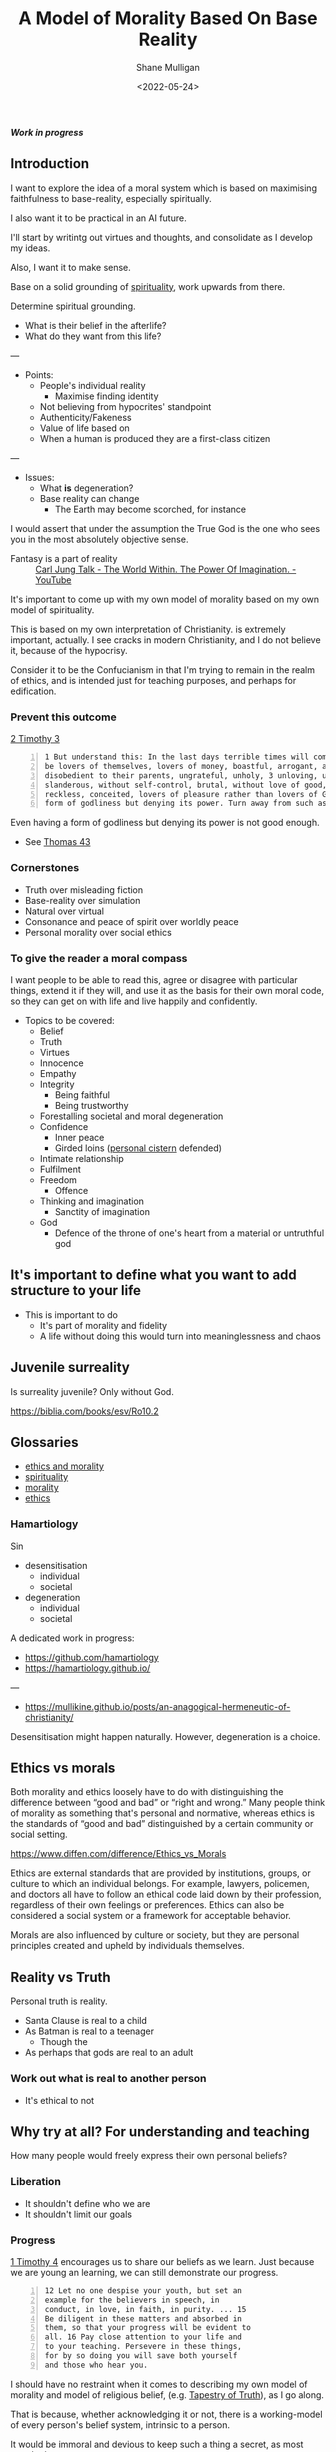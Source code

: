 #+LATEX_HEADER: \usepackage[margin=0.5in]{geometry}
#+OPTIONS: toc:nil

#+HUGO_BASE_DIR: /home/shane/var/smulliga/source/git/metaetica/metaetica-hugo
#+HUGO_SECTION: ./post
# #+HUGO_SECTION: ./philosophy

#+TITLE: A Model of Morality Based On Base Reality
#+DATE: <2022-05-24>
#+AUTHOR: Shane Mulligan
#+KEYWORDS: ethics morality

# I want to write an article that clears up certain things like

# Who am I designing this for?
# - Melee and myself

/*Work in progress*/

** Introduction
# Avoid rhetoric. Make something refined and informative.
# The world is going to Hell quickly.

# #+BEGIN_SRC text -n :async :results verbatim code
#   Personal truth once discovered I will try to impose on the world.
#   I can do this by living my truth.
#   However, the more ambitious the truth the less likely it is for people to even believe that a person would possibly sacrifice so much to go after it.
#   i.e. the more you care about something, the more you believe in it and the more you sacrifice for it, the less likely others will be able to fathom that a person could every give up so much for such a thing.
#   The irony here is that faithfulness isn't recognisable these days because noone believes anyone can be faithful.
#   
#   I just think that when you're 
#   
#   im just really strugglnig to stay optimistic right now with regards to 'doing the right thing' / faithful thing.
# #+END_SRC

I want to explore the idea of a moral system
which is based on maximising faithfulness to
base-reality, especially spiritually.

I also want it to be practical in an AI future.

I'll start by writintg out virtues and thoughts, and consolidate as I develop my ideas.

Also, I want it to make sense.

Base on a solid grounding of [[https://www.verywellmind.com/how-spirituality-can-benefit-mental-and-physical-health-3144807][spirituality]], work upwards from there.

Determine spiritual grounding.
- What is their belief in the afterlife?
- What do they want from this life?

---

- Points:
  - People's individual reality
    - Maximise finding identity
  - Not believing from hypocrites' standpoint
  - Authenticity/Fakeness
  - Value of life based on
  - When a human is produced they are a first-class citizen

---

- Issues:
  - What *is* degeneration?
  - Base reality can change
    - The Earth may become scorched, for instance

I would assert that under the assumption the True God is the one who sees you in the most absolutely objective sense.

+ Fantasy is a part of reality :: [[https://www.youtube.com/watch?v=AjgEOLocrus][Carl Jung Talk - The World Within. The Power Of Imagination. - YouTube]]

It's important to come up with my own model of
morality based on my own model of
spirituality.

This is based on my own interpretation of Christianity.
is extremely important, actually.
I see cracks in modern Christianity, and I do not believe it, because of the hypocrisy.


Consider it to be the Confucianism in that I'm
trying to remain in the realm of ethics, and
is intended just for teaching purposes, and perhaps for edification.

*** Prevent this outcome
[[https://biblehub.com/bsb/2_timothy/3.htm][2 Timothy 3]]

#+BEGIN_SRC text -n :async :results verbatim code
  1 But understand this: In the last days terrible times will come. 2 For men will
  be lovers of themselves, lovers of money, boastful, arrogant, abusive,
  disobedient to their parents, ungrateful, unholy, 3 unloving, unforgiving,
  slanderous, without self-control, brutal, without love of good, 4 traitorous,
  reckless, conceited, lovers of pleasure rather than lovers of God, 5 having a
  form of godliness but denying its power. Turn away from such as these!
#+END_SRC

Even having a form of godliness but denying its
power is not good enough.

- See [[https://www.earlychristianwritings.com/thomas/gospelthomas30.html][Thomas 43]]

*** Cornerstones
- Truth over misleading fiction
- Base-reality over simulation
- Natural over virtual
- Consonance and peace of spirit over worldly peace
- Personal morality over social ethics

# - Virtual God

*** To give the reader a moral compass
I want people to be able to read this, agree
or disagree with particular things, extend it if they will, and use it
as the basis for their own moral code, so they
can get on with life and live happily and confidently.

+ Topics to be covered:
  - Belief
  - Truth
  - Virtues
  - Innocence
  - Empathy
  - Integrity
    - Being faithful
    - Being trustworthy
  - Forestalling societal and moral degeneration
  - Confidence
    - Inner peace
    - Girded loins ([[https://mullikine.github.io/posts/living-water/][personal cistern]] defended)
  - Intimate relationship
  - Fulfilment
  - Freedom
    - Offence
  - Thinking and imagination
    - Sanctity of imagination
  - God
    - Defence of the throne of one's heart from a material or untruthful god

** It's important to define what you want to add structure to your life
- This is important to do
  - It's part of morality and fidelity
  - A life without doing this would turn into meaninglessness and chaos

** Juvenile surreality
Is surreality juvenile? Only without God.

https://biblia.com/books/esv/Ro10.2

** Glossaries
- [[http://github.com/mullikine/notes/blob/master/ws/ethics-and-morality/glossary.txt][ethics and morality]]
- [[http://github.com/semiosis/glossaries-gh/blob/master/spirituality.txt][spirituality]]
- [[http://github.com/semiosis/glossaries-gh/blob/master/morality.txt][morality]]
- [[http://github.com/semiosis/glossaries-gh/blob/master/ethics.txt][ethics]]

*** Hamartiology
Sin
- desensitisation
  - individual
  - societal
- degeneration
  - individual
  - societal

A dedicated work in progress:

- https://github.com/hamartiology
- https://hamartiology.github.io/

---

- https://mullikine.github.io/posts/an-anagogical-hermeneutic-of-christianity/

Desensitisation might happen naturally.
However, degeneration is a choice.

** Ethics vs morals
Both morality and ethics loosely have to do with distinguishing the difference
between “good and bad” or “right and wrong.” Many people think of morality as
something that's personal and normative, whereas ethics is the standards of
“good and bad” distinguished by a certain community or social setting.

https://www.diffen.com/difference/Ethics_vs_Morals

Ethics are external standards that are provided by institutions, groups, or
culture to which an individual belongs. For example, lawyers, policemen, and
doctors all have to follow an ethical code laid down by their profession,
regardless of their own feelings or preferences. Ethics can also be considered
a social system or a framework for acceptable behavior.

Morals are also influenced by culture or society, but they are personal
principles created and upheld by individuals themselves.

** Reality vs Truth
Personal truth is reality.

- Santa Clause is real to a child
- As Batman is real to a teenager
  - Though the 
- As perhaps that gods are real to an adult

*** Work out what is *real* to another person
- It's ethical to not

** Why try at all? For understanding and teaching
How many people would freely express their own
personal beliefs?

*** Liberation
- It shouldn't define who we are
- It shouldn't limit our goals

*** Progress
[[https://biblehub.com/bsb/1_timothy/4.htm][1 Timothy 4]] encourages us to share our beliefs
as we learn. Just because we are young an
learning, we can still demonstrate our
progress.

#+BEGIN_SRC text -n :async :results verbatim code
  12 Let no one despise your youth, but set an
  example for the believers in speech, in
  conduct, in love, in faith, in purity. ... 15
  Be diligent in these matters and absorbed in
  them, so that your progress will be evident to
  all. 16 Pay close attention to your life and
  to your teaching. Persevere in these things,
  for by so doing you will save both yourself
  and those who hear you.
#+END_SRC

I should have no restraint when it comes to
describing my own model of morality and model
of religious belief, (e.g. [[https://mullikine.github.io/posts/the-tapestry-of-truth/][Tapestry of Truth]]), as I go along.

That is because, whether acknowledging it or
not, there is a working-model of every person's
belief system, intrinsic to a person.

It would be immoral and devious to keep such a thing a secret, as most people do.

Then again, people might have a non-existent belief in personal truth.
That person lives in poverty, or without spirit or blind to spirit by my definition.

Others devalue their personal truth and cling to solely external doctrine as
pertaining to truth, hoping that will renew, regenerate and vindicate spirit, and bring peace.

All people have a unique working model of spirituality and religion inside their head.
Each person's model will change over time, but that shouldn't deter them from
constructing a beliefs system which becomes more concrete and over time, and allow a person to navigate the unexpected and turbulent situations in life.

Knowledge may be described as an aggregation of beliefs and disbeliefs, which
are a type of belief:

#+BEGIN_SRC text -n :async :results verbatim code
  The belief plane:
                                    FICTION
   ___________________________________·___________________
  |                        BELIEF    ·                    |
  |                           |     ·                     |
  |         irrational        |    ·    rational          |
  |           beliefs         |   ·      beliefs          |
  |                           |  ·                        |
  |                           | ·                         |
  |                           |·                          |
  |SPECULATION----------------+-------------------EVIDENCE|
  |                          ·|                           |
  |                         · |                           |
  |          rational      ·  |        irrational         |
  |         disbeliefs    ·   |        disbeliefs         |
  |                      ·    |                           |
  |                     ·     |                           |
  |                    ·      |                           |
  |___________________·___DISBELIEF_______________________|
                     ·
                NON-FICTION

  The axis of fiction is actually nothing to do with the belief.

  It just highlights the fact that internal evidence for a person is nothing to do with
  whether the concept relates to anything in external reality.

  A person might truly believe there is a stargate in their ward, for example.
#+END_SRC

One of the benefits of externalising the
person's beliefs system to a document such as this is to work on the beliefs system in an organised way.

I'd like to take the mishmash beliefs into the rational quadrants of my mind.

Another benefit might be to identify uniquely personal beliefs. Those might go
into the irrational quadrants.

For example, if I am to be flagrantly honest:
- I think I may be mortal (I don't fully trust in my own immortality)
- I think God ultimately exists
  - I need Him to exist (and that's reassuring, because I consider God to be my Saviour)
- I think God ultimately exists

The model should present your ideas visibly
for others in a way that is integrious to your
word/persona/presentation, and allows other people to selectively
enrich their own model.

In no way is it unethical to come up with a
statement of working-belief, religious or
otherwise.

** AI lies
[[https://arxiv.org/abs/2110.06674][ 2110.06674  Truthful AI: Developing and governing AI that does not lie]]

Progress in this area is promoting an
objective scientific truth, forsaking personal
truth; Essentially migrating consciousness away from individuals to machines.

#+BEGIN_SRC text -n :async :results verbatim code
              /|
               |
               +-----------------+-----------+
               |                 |           |
               |      true       |  true and |
               |    statement    |   useful  |
               |                 |           |
  truthfulness +-----------------+-----------+
               |                 |           |
               |    false but    |  lies     |
               | mostly harmless |           |
               |                 |           |
               +-----------------+-----------+-->
  
                  Strategic selection power
#+END_SRC

** Universal morals and virtues
Universal morals are generally selfless and non-greedy. Legal systems don't have much to do with these moral laws.
Personal truth even under universal moral law is usually condemned to most people within moral boundaries ([[https://en.wikipedia.org/wiki/Tall_poppy_syndrome#:~:text=The%20tall%20poppy%20syndrome%20is,a%20draw%20towards%20mediocrity%20and][tall-poppy syndrome]]),
but if you have money and freedom then you can escape those restrictions.

So ethics and laws supporting personal truth such as _maximisation of utility for self_, and _human rights_ are
the rarest breed of laws, but they're the most important to you personally. So what are they?

Universal virtues are quite wonderful to think about.

I think =universal virtues= resemble =divine law= practically applied to certain situations.

*** Universal virtues
- Truth over misleading fiction
  - Base-reality vs simulation
  - Natural vs virtual
- Cooperation over isolation
  - Unity over division
- Innocence over guilt
- Readiness vs reactive
- Space exploration and expansion (external domination) vs improving quality of life on Earth
- Faithfulness vs fearfulness
- Risk of failure (risk-taking) vs inaction
  https://en.wikipedia.org/wiki/Parable_of_the_talents_or_minas
- Distribution vs centralisation of consciousness (Artifical super intelligence)
  - Expansion of consciousness by panspermia
- Sustainability over hedonistic consumption
- Joy over happiness
  - That means peace and contentedness over
- Capitalism over communism
  - Reward for labour
- Purity over promiscuity
- Elimination of poverty over the pursuit of luxury
- Preservation over destruction
- Recycling over replacement
- Diversity over homogenisation
- Empathy over judgement
- Taking care of what needs your care
  - The people in your household
  - The children you raise
  - The animals in your care
- Security over expansion
# - Confidence vs anxiety
- Remembering where you came from vs forgetfulness
- Justice over lawlessness
- Forgiveness over wasting time, and over holding grudges
- Coherence vs meaninglessness
  - Beauty over ugliness
    - But in contrast, truth over fiction
- Needed comfort over needless fact (white lies)
  - There's a better way than using white lies, though
- Peaceful fiction vs anxiety-inducing fact
- No need vs need
- Stillness and the present vs past and future
- Faith vs nihilism
- Freedom vs efficiency
- Optimism vs pessimism

I'm not sure if there is truly such a thing as fiction within physical reality, if there is always some explanation.
But fiction is a useful concept.
The trouble is

It's important to uphold and have a strong grasp of truth because it's a
slippery slope into destruction to go the way of falsehood.

Our entire reality
may be based on that which is true spiritually, and so internalising falehood
may lead to spiritual death, but that is just a theory.

I'm considering designing a way of life or religion based on minimising fiction.

*** Cardinal virtues
#+BEGIN_SRC text -n :async :results verbatim code
  According to this longer scheme there aare seven "virtues." Four of them are called "Cardinal" virtues,
  and the remaining three are called "Theological" virtues. The "Cardinal" ones are those which all
  civilised people recognise: the "Theological" are those which, as a rule, only Christians know about. I
  shall deal with the Theological ones later on: at present I am talking about the four Cardinal virtues.
  (The word "cardinal" has nothing to do with "Cardinals" in the Roman Church. It comes from a Latin
  word meaning "the hinge of a door." These were called "cardinal" virtues because they are, as we
  should say, "pivotal.") They are PRUDENCE, TEMPERANCE, JUSTICE, and FORTITUDE.
#+END_SRC

*** The law of liberty - This is amazing
- https://www.desiringgod.org/messages/the-peril-of-partiality
- https://biblia.com/bible/esv/james/1/25

*** Universal moral laws

It's harder to find them than legal laws. There are far fewer, but they are more =true= than legal laws.

| Personal | Inter-personal | Institutionalised | URL                                                          | Example                     |
|----------+----------------+-------------------+--------------------------------------------------------------+-----------------------------|
|          | ✓              | Yes               | [[https://en.wikipedia.org/wiki/Nuremberg_trials][International law / crimes against humanity]]                  |                             |
| ✓        | ✓              | No                | [[https://en.wikipedia.org/wiki/Divine_law][Law by divine inspiration]]                                    | Christ's law                |
|          | ✓              | No                | [[https://en.wikipedia.org/wiki/Natural_law][Law by human nature, generally]]                               |                             |
| ✓        | ✓              | No                | [[https://en.wikipedia.org/wiki/Theory_of_mind][Theory of mind / empathy]]                                     |                             |
| ✓        |                | No                | Maximisation of utility for self (comes with self-knowledge) |                             |
| ✓        |                | Yes               | [[http://hrlibrary.umn.edu/edumat/hreduseries/hereandnow/Part-5/8_udhr-abbr.htm][Human rights]]                                                 | Freedom from discrimination |

*** Fiction vs truth. Where are morals in fiction? The rise of [, and danger of] fiction
We really need better moral systems based on _personal truth_. It's
important for the preservation of freedom to experience reality truthfully.

We might, for example, add to human rights:
- The right to freely express personal truth.
- The right to form societies free from fiction.
  - Freedom against invisible slavery.

Here are some examples of the rise of fiction:
- Generative AI models
  - DALL-E 2
  - GPT-3
- Deep Fakes
- Propaganda
- Political narratives that constantly change and bewilder
- Movies making you question the nature of reality
- The legacy of scientific theories which are antiquated
  - The 'big bang' is the new flat-earth, for
    example, yet rationalising everything, as
    Pythagoras tried to do, continues to detract
    from personal truth/reality.

*** What can we use?
=International law= is too terse to be useful for much else than a war crime.

#+BEGIN_SRC text -n :async :results verbatim code
  precept
      A general rule intended to regulate
      behaviour or thought.
  
      "the legal precept of being innocent until
      proven guilty"
  
      "fail to observe the precepts of God"
  
  divine law
      - Inclusive of precepts of God
  
      https://dsc.duq.edu/cgi/viewcontent.cgi?filename=4&article=1015&context=beth&type=additional
  
  precepts of God
#+END_SRC

I have recently developed my understanding of what =divine law= is.
I now think divine law is actually quite legitimate.
If you think about it, to understand or speak to God you must =a)= know yourself, =b)=
become selfless, and =c)= understand the concept of God (which are these impossible virtues).

This has happened over millennia, where the
most inspired people have created and
repudiated scripture.

If nothing else, consider divine law to be
selfless inspiration of law over a very long
period of time, ever-improving, which attempts
to uncover transcendent moral law. The further
back in time you go, the less reliable is this
law in my opinion, but the further back in
time you go, there is another type of evidence (provenance) which in some way gives weight
to future innovations.

- https://en.wikipedia.org/wiki/Five_precepts_(Taoism)
- https://en.wikipedia.org/wiki/Ten_precepts_(Taoism)
- https://en.wikipedia.org/wiki/Ten_Commandments
  - honesty, faithfulness, humility, respect to others, self-respect (against addiction),
  - temperance (not greedy)
- https://en.wikipedia.org/wiki/Great_Commandment
- https://en.wikipedia.org/wiki/Five_precepts
- https://en.wikipedia.org/wiki/Five_Principles_of_Peaceful_Coexistence
- https://en.wikipedia.org/wiki/Teachings_of_Falun_Gong
  - truth, compassion and forbearance
- https://blog.une.edu.au/new-england-muslims/2019/11/14/the-75-good-manners-commandments-in-the-quran/comment-page-1/

_Natural law_ might /seem/ to acknowledging personal truth, however it is
still disconnected from personal truth and theory of mind. Actually it's more like consensus truth.

I think the sweet spot for universal law
should be a conscious compromise of all of the
above.

# And divine law we are still learning, but assuming God is good, loving and
# true, which I believe is the case, divine law looks like these things - if it
# doesn't (i.e. discrimination) then it's probably not divine law

The best way to protect against fiction is upholding divine law, universal virtues and human rights, I believe.

This can be done in 2 stages:
- Firstly, acknowledge and educate people on the ideals of divine law, universal virtues and human rights
  - Make it so everybody knows these things.
  - Call accordance to these things =good=, and discordance =evil=. Uphold good.
- Enshrine these values into universal law
  - Keep the laws abstract enough not to discriminate, and neither to become partial (reduce innocence).
    - Base reality for children should be free of manipulation

Accepting the reality that personal truth is hard to measure, the easiest way to preserve this is probably keeping everybody free.

*** Attacks against personal truth
Let's state some facts along with the lie, and the truth:

| Fact                      | Lie                                               | Truth                                                                                                |
|---------------------------+---------------------------------------------------+------------------------------------------------------------------------------------------------------|
| Lots of multiverse movies | Your existence is nothing special                 | You are a spiritual being, a demi-god.                                                               |
| Joe Biden is in office    | We have conscious governance of society           | The political narrative is a fictional story designed to smooth over the underlying economic forces. |
| Many religions            | One of these is objectively the one-true religion | The only one-true religion is your personal relationship with God.                                   |

Personal truth (spirit) is your base-reality, not what
is external to you, which society would have
you believe.

What is personal truth? Answer: [[https://mullikine.github.io/posts/the-tapestry-of-truth/][Tapestry of Truth]]

** Avoiding disingenuous additions to the model of ethics
A case in point: Gloriavale.

At some stage while inventing a statement of
belief a person would usually begin to make
compromises for self-gain.

If there is a passage of scripture, for example, which would be self-serving in
a covetous way, some people would pick these things as keystones for the belief
system, and work around them.

I will endeavour to avoid doing this, but it must be
acknowledged that for this reason I self-sabotage
and it's not dishonest to say that
while some things I may consider in some
situations to be unethical or sinful generally, or to bring
about deviously, under different circumstances things
may be innocuous, merciful and 'right' in a
very natural and soulmate or absolute truth kind of way.

Absolute truth is rare - it's spiritual truth,
and is easily able to be deluged with lies to
the point where no innocence remains in a
human being.

** Light and darkness, truth and lie, life and death
#+BEGIN_SRC text -n :async :results verbatim code
  darkness
      Lies - no truth, particularly with respect to your own spiritual.
      No ability to project truth.
      The corpse that is the world.
      No freedom.
#+END_SRC

** Empathy over compassion
#+BEGIN_SRC text -n :async :results verbatim code
  empathy
      The capacity to understand or feel what
      another person is experiencing from within
      their frame of reference, that is, the
      capacity to place oneself in another's
      position.
  
  compassion
      Sympathetic pity and concern for the
      sufferings or misfortunes of others.
      "the victims should be treated with
      compassion"
#+END_SRC

God the Father has sympathy, and His empathy was shown through sending Jesus.
Jesus taught empathy.

+ The Great Commandment: =Matthew 22:37–39= :: “Thou shalt love the Lord thy God with all thy heart, and with all thy soul, and with all thy mind. “This is the first and great commandment. “And the second is like unto it, Thou shalt love thy neighbour as thyself” 

** Integrity
*** Vedhaantha - Hinduism
The teachings of Sri Sathya Sai (Indian guru) point to integrity bringing forth bliss, truth and joy. In this I can relate.
To have this a person must walk in their truth and external actions must reflect the inside.

- https://mullikine.github.io/posts/living-water/

- Teachings of /*Sri Sathya Sai*/:
  - https://www.sathyasai.org/
  - https://www.sssbpt.info/ssspeaks/volume14/sss14-34.pdf
  - https://www.sssbpt.info/ssspeaks/volume15/sss15-35.pdf

Every man should strive to achieve unity in thought, word and deed.

This profound truth is proclaimed by the
Vedhaanthik pronouncement that the body is a
temple in which the [[https://www.sssbpt.info/ssspeaks/volume15/sss15-35.pdf][eternal Aathma]] is the Indweller.

+ "Manas-anyath, vachas-anyath, karmanya-anyath dhuraathmanaam" :: The wicked are those whose thoughts deviate from their words and actions.

The Veda is dualistic. Vedhaantha is monistic (Adhvaitha).

The essence of Vedhaantha is the triune unity of thought, word and
deed. In this unity, true bliss can be experienced.

It will also demonstrate the spiritual basis of divinity.

All study of Vedhaantha is of no avail if the precepts are not practised.

*** In Christian terms
Water baptism - dedication to the obedience of divine precepts, from the heart,
and the unity of inner and outer truth aligns your heart to God, so that you can see God.
Bliss comes from this.

** Integrity and fulfilment
How can a person have a fulfilling life whilst being a person of integrity?

I want to explain what integrity means to me.

Then I want to talk about freedom and the limits of freedom with regard to integrity.

In order to define integrity I need a definition of innocence, since integrity retrains freedom and freedom has an effect on the .

** Fiction vs reality
- Which is more important?
- When should fiction be used?
- How should reality be upheld?
  - What hurts a person?
  - What gives peace to a person?

Peace and anxiety are good indicators of
reality for an individual.

** Depth of reality
*** Internal reality
| Depth | Layer name          | Innocently conscious of             | Examples        | Fiction level     |
|-------+---------------------+-------------------------------------+-----------------+-------------------|
|     0 | Inner truth         |                                     | Spirit          | Totally real      |
|     1 | Peace and anxiety   | ✓                                   | Gut feelings    | Fairly trust      |
|     2 | Situational reality | ✓                                   | Physical health | Quite real        |
|     3 | Existential reality | Consideration of this is an anxiety | Social barriers | Totally fictional |
|     4 | Empathetic          | Consideration of this               |                 | Fairy-tale        |

*** External reality
| Depth | Layer name           | Normally conscious of | Examples                  |
|-------+----------------------+-----------------------+---------------------------|
|     0 |                      |                       | Geographic location       |
|     1 | Immediate sensory    |                       | Immediate air temperature |
|     2 |                      |                       | City census               |
|     3 | Artefact             |                       | Historical photo          |
|     3 |                      |                       | Report card               |
|     4 |                      |                       | Marvel comic              |
|     5 | AI-generated fiction |                       | AI-generated stock photo  |

# ** Society
# *** Ministry of destruction
# - Controlled population (similar to eugenics, but non-discriminatory).

# - Controlled self-destruction may be a necessity
#   - Not aimed at the destruction of the poor, but rather the indescriminate destruction of things which can be damaged without destroying the world.
#   - For the overal purpose of reducing the overall consumation of the human species.
# - Massive unpredictability and controlled self-destruction.
# - It might be the case that the world needs some kind of situation which increases chaos temporarily and unexpectedly.

# ** Confidence
# - Not at odds with morality, generally
#   - But living by a code can give you confidence
#   - The question is, did you make this code yourself?
# - If you are not confident, you

* I should do my best to avoid these

** Deconstruction of Morality
The following is exactly what the world is like these days.

+ [[https://www.bible.com/bible/compare/2TI.3.1-5][2 Timothy 3:1-5 New Living Translation (NLT)]] :: You should know this, Timothy, that in the
    last days there will be very difficult times.
    For people will love only themselves and their
    money. They will be boastful and proud,
    scoffing at God, disobedient to their parents,
    and ungrateful. They will consider nothing
    sacred. They will be unloving and unforgiving;
    they will slander others and have no self-
    control. They will be cruel and hate what is
    good. They will betray their friends, be
    reckless, be puffed up with pride, and love
    pleasure rather than God. They will act
    religious, but they will reject the power that
    could make them godly. Stay away from people
    like that!

Immorality isn't just about sex it is about
our whole lives it's sexuality is just one
part of immorality but also lying and stealing
and violence and corruption and selfishness
and all those kinds of things and so
immorality is like a cancer that spreads everywhere.

- [[https://www.youtube.com/watch?v=xvKoOm6jSzA][Deconstruction of Morality | Tipping Point | End Times Teaching | Jimmy Evans - YouTube]]

** Goals
 - Define base-reality
 - It must:
   - have a spiritual basis
     - accommodate Carl Jung's theory of spirituality (based on the psyche)
       - Do this so I can present it to non-spiritual people who believes in consciousness
     - accommodate orthodox Christian theory of spirituality
   - accommodate relative sin
   - accommodate absolute sin

*** Maximise
 - Output over input (life)

** Because of LLMs

** What is spirit?

** What is base reality?
 - Spiritual > Physical > Virtual
 - Spiritual > Virtual > Physical
 - Physical > Virtual

 When spirituality is not involved, physically is more important than virtually.
 However, when spirituality *is* involved, virtual is more important than physical.

** What does spiritual health look like?
 - androgenous
 - spiritual marriage to Christ

** Sex and consent
*** Intimate relationship
- [[https://www.youtube.com/watch?v=6spdAstl34A][The Lefts Hypocritical View of Sex and Consent | Jordan Peterson & Dave Rubin | #shorts - YouTube]]

** Truth
*** Asymmetry
 - We do far more reading these days than writing

**** It's more truthful to write a lot
 Writing a lot is what honest people do.

** Is it even moral to *not* come up with your own moral code?
 - Is it moral to not moralise?

** The objective with religion
*** Should be about acquiring spiritual maturity
 What does that feel like?
 - confidence
 - peace
 - fearlessness

**** After that?
 - Remaining true with regards to what?
   - What is next step?
   - Are there any?

*** Knowing Christian scripture too well causes people to become extremely confused.

** When a person becomes fully-resolved then that person does not deter
 At this point they are a stable individual and
 should be allowed what they deem to be their
 needs.

** Coming up with a model of Religious belief and faith
 This needs to be done.
 It has to be done because otherwise nothing makes sense.

** Morality by factoring in vices
Is it possible to have morality while
incorporating natural human emotions?

*** Avoiding vices
- Lust
- Gluttony
- Greed
- Sloth
- Wrath or ANGER
- Envy
- Pride

* Maturity is *always* a good thing when it comes to relationships, apparently
What's the difference between maturity and degeneracy?